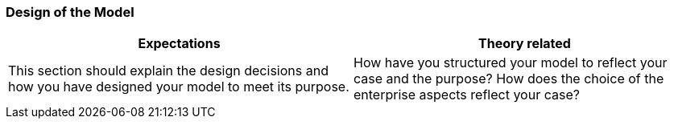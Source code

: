 === Design of the Model
|===
| Expectations |Theory related

| This section should explain the design decisions and how you have designed 
your model to meet its purpose.

| How have you structured your model to reflect your case and the purpose? 
How does the choice of the enterprise aspects reflect your case?  

|===